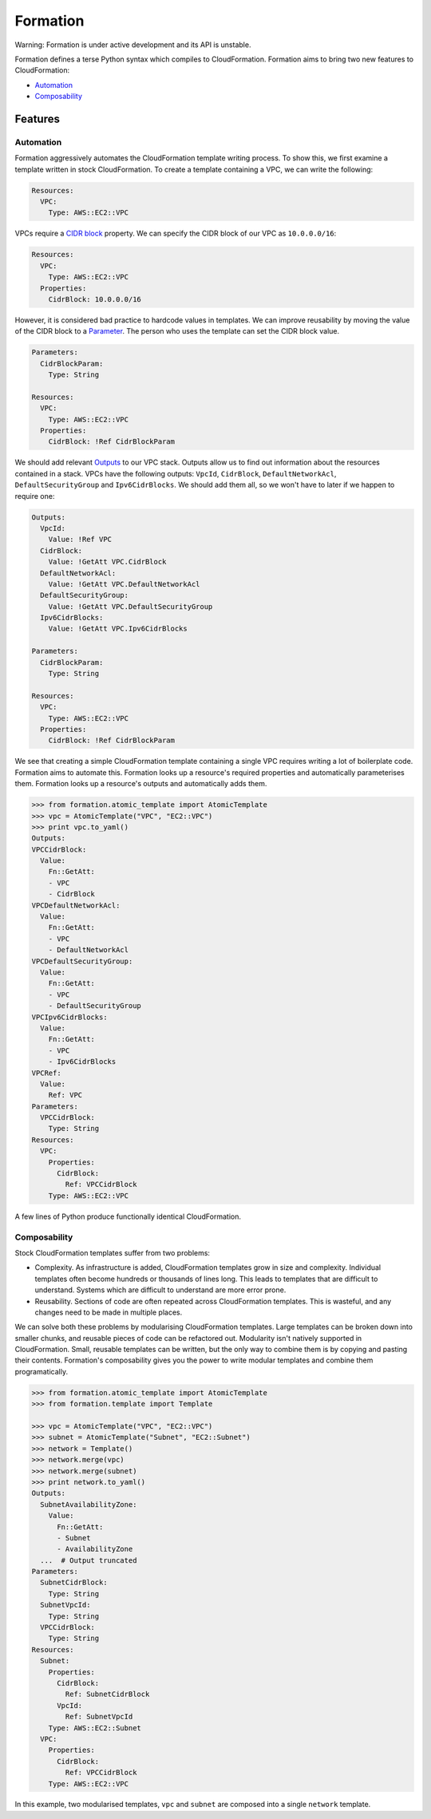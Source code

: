 =========
Formation
=========

Warning: Formation is under active development and its API is unstable.

Formation defines a terse Python syntax which compiles to CloudFormation. Formation aims to bring two new features to CloudFormation:

- `Automation`_
- `Composability`_


Features
--------

Automation
**********

Formation aggressively automates the CloudFormation template writing process. To show this, we first examine a template written in stock CloudFormation. To create a template containing a VPC, we can write the following:

.. code-block:: yaml

  Resources:
    VPC:
      Type: AWS::EC2::VPC

VPCs require a `CIDR block <http://docs.aws.amazon.com/AWSCloudFormation/latest/UserGuide/aws-resource-ec2-vpc.html#cfn-aws-ec2-vpc-cidrblock>`_ property. We can specify the CIDR block of our VPC as ``10.0.0.0/16``:

.. code-block:: yaml

  Resources:
    VPC:
      Type: AWS::EC2::VPC
    Properties:
      CidrBlock: 10.0.0.0/16

However, it is considered bad practice to hardcode values in templates. We can improve reusability by moving the value of the CIDR block to a `Parameter <http://docs.aws.amazon.com/AWSCloudFormation/latest/UserGuide/parameters-section-structure.html>`_. The person who uses the template can set the CIDR block value.

.. code-block:: yaml

  Parameters:
    CidrBlockParam:
      Type: String

  Resources:
    VPC:
      Type: AWS::EC2::VPC
    Properties:
      CidrBlock: !Ref CidrBlockParam

We should add relevant `Outputs <http://docs.aws.amazon.com/AWSCloudFormation/latest/UserGuide/outputs-section-structure.html>`_ to our VPC stack. Outputs allow us to find out information about the resources contained in a stack. VPCs have the following outputs: ``VpcId``, ``CidrBlock``, ``DefaultNetworkAcl``, ``DefaultSecurityGroup`` and ``Ipv6CidrBlocks``. We should add them all, so we won't have to later if we happen to require one:

.. code-block:: yaml

  Outputs:
    VpcId:
      Value: !Ref VPC
    CidrBlock:
      Value: !GetAtt VPC.CidrBlock
    DefaultNetworkAcl:
      Value: !GetAtt VPC.DefaultNetworkAcl
    DefaultSecurityGroup:
      Value: !GetAtt VPC.DefaultSecurityGroup
    Ipv6CidrBlocks:
      Value: !GetAtt VPC.Ipv6CidrBlocks

  Parameters:
    CidrBlockParam:
      Type: String

  Resources:
    VPC:
      Type: AWS::EC2::VPC
    Properties:
      CidrBlock: !Ref CidrBlockParam

We see that creating a simple CloudFormation template containing a single VPC requires writing a lot of boilerplate code. Formation aims to automate this. Formation looks up a resource's required properties and automatically parameterises them. Formation looks up a resource's outputs and automatically adds them.

.. code-block:: python

  >>> from formation.atomic_template import AtomicTemplate
  >>> vpc = AtomicTemplate("VPC", "EC2::VPC")
  >>> print vpc.to_yaml()
  Outputs:
  VPCCidrBlock:
    Value:
      Fn::GetAtt:
      - VPC
      - CidrBlock
  VPCDefaultNetworkAcl:
    Value:
      Fn::GetAtt:
      - VPC
      - DefaultNetworkAcl
  VPCDefaultSecurityGroup:
    Value:
      Fn::GetAtt:
      - VPC
      - DefaultSecurityGroup
  VPCIpv6CidrBlocks:
    Value:
      Fn::GetAtt:
      - VPC
      - Ipv6CidrBlocks
  VPCRef:
    Value:
      Ref: VPC
  Parameters:
    VPCCidrBlock:
      Type: String
  Resources:
    VPC:
      Properties:
        CidrBlock:
          Ref: VPCCidrBlock
      Type: AWS::EC2::VPC

A few lines of Python produce functionally identical CloudFormation.


Composability
*************

Stock CloudFormation templates suffer from two problems:

- Complexity. As infrastructure is added, CloudFormation templates grow in size and complexity. Individual templates often become hundreds or thousands of lines long. This leads to templates that are difficult to understand. Systems which are difficult to understand are more error prone.
- Reusability. Sections of code are often repeated across CloudFormation templates. This is wasteful, and any changes need to be made in multiple places.

We can solve both these problems by modularising CloudFormation templates. Large templates can be broken down into smaller chunks, and reusable pieces of code can be refactored out. Modularity isn't natively supported in CloudFormation. Small, reusable templates can be written, but the only way to combine them is by copying and pasting their contents. Formation's composability gives you the power to write modular templates and combine them programatically.

.. code-block:: python

  >>> from formation.atomic_template import AtomicTemplate
  >>> from formation.template import Template

  >>> vpc = AtomicTemplate("VPC", "EC2::VPC")
  >>> subnet = AtomicTemplate("Subnet", "EC2::Subnet")
  >>> network = Template()
  >>> network.merge(vpc)
  >>> network.merge(subnet)
  >>> print network.to_yaml()
  Outputs:
    SubnetAvailabilityZone:
      Value:
        Fn::GetAtt:
        - Subnet
        - AvailabilityZone
    ...  # Output truncated
  Parameters:
    SubnetCidrBlock:
      Type: String
    SubnetVpcId:
      Type: String
    VPCCidrBlock:
      Type: String
  Resources:
    Subnet:
      Properties:
        CidrBlock:
          Ref: SubnetCidrBlock
        VpcId:
          Ref: SubnetVpcId
      Type: AWS::EC2::Subnet
    VPC:
      Properties:
        CidrBlock:
          Ref: VPCCidrBlock
      Type: AWS::EC2::VPC

In this example, two modularised templates, ``vpc`` and ``subnet`` are composed into a single ``network`` template.
